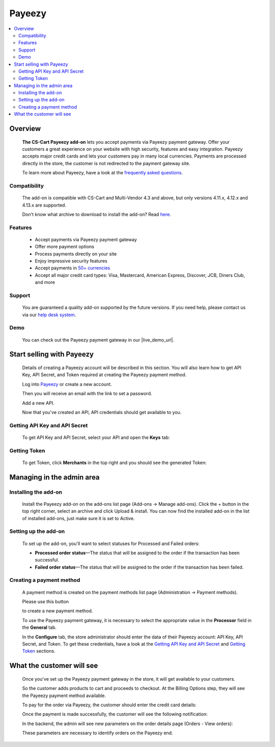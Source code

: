 *******
Payeezy
*******

.. raw:: html

    <div class="buy-now">
        <a href="https://marketplace.simtechdev.com/landing/100000097" class="btn buy-now__btn">Buy now</a>
    </div>



.. contents::
    :local:
    :depth: 2

--------
Overview
--------

    **The CS-Cart Payeezy add-on** lets you accept payments via Payeezy payment gateway. Offer your customers a great experience on your website with high security, features and easy integration. Payeezy accepts major credit cards and lets your customers pay in many local currencies. Payments are processed directly in the store, the customer is not redirected to the payment gateway site.

    .. fancybox:: img/Payeezy_Selection_010.png
        :alt: Paying by credit card. Payeezy

    To learn more about Payeezy, have a look at the `frequently asked questions <https://developer.payeezy.com/faq-page>`_.

=============
Compatibility
=============

    The add-on is compatible with CS-Cart and Multi-Vendor 4.3 and above, but only versions 4.11.x, 4.12.x and 4.13.x are supported.

    Don't know what archive to download to install the add-on? Read `here <https://www.simtechdev.com/docs/faq/index.html#what-archive-do-i-download>`_.

========
Features
========

    - Accept payments via Payeezy payment gateway

    - Offer more payment options

    - Process payments directly on your site

    - Enjoy impressive security features

    - Accept payments in `50+ currencies <https://developer.payeezy.com/faqs/what-currencies-does-payeezy-support>`_

    - Accept all major credit card types: Visa, Mastercard, American Express, Discover, JCB, Diners Club, and more

=======
Support
=======

    You are guaranteed a quality add-on supported by the future versions. If you need help, please contact us via our `help desk system <https://helpdesk.cs-cart.com>`_.

====
Demo
====

    You can check out the Payeezy payment gateway in our |live_demo_url|.

    .. |live_demo_url| raw:: html

        <!--noindex--><a href="http://payeezy.demo.simtechdev.com/" target="_blank" rel="nofollow">demo store</a><!--/noindex-->

--------------------------
Start selling with Payeezy
--------------------------

    Details of creating a Payeezy account will be described in this section. You will also learn how to get API Key, API Secret, and Token required at creating the Payeezy payment method.

    Log into `Payeezy <https://developer.payeezy.com/>`_ or create a new account.

    .. fancybox:: img/Payeezy_Selection_006.png
        :alt: Payeezy. Creating an account
        :width: 400px

    Then you will receive an e­mail with the link to set a password.

    Add a new API.

    .. fancybox:: img/Payeezy_Selection_007.png
        :alt: Payeezy. adding a new API

    Now that you've created an API, API credentials should get available to you.

==============================
Getting API Key and API Secret
==============================

    To get API Key and API Secret, select your API and open the **Keys** tab:

    .. fancybox:: img/Payeezy_Selection_008.png
        :alt: Payeezy. Getting API Key and API Secret

=============
Getting Token
=============

    To get Token, click **Merchants** in the top right and you should see the generated Token:

    .. fancybox:: img/Payeezy_Selection_009.png
        :alt: Payeezy. Getting Token

--------------------------
Managing in the admin area
--------------------------

=====================
Installing the add-on
=====================

    Install the Payeezy add-on on the add-ons list page (Add-ons → Manage add-ons). Click the + button in the top right corner, select an archive and click Upload & install. You can now find the installed add-on in the list of installed add-ons, just make sure it is set to Active.

    .. fancybox:: img/Payeezy_Selection_001.png
        :alt: Payeezy. Manage add-ons 

=====================
Setting up the add-on
=====================

    To set up the add-on, you'll want to select statuses for Processed and Failed orders:

    .. fancybox:: img/Payeezy_Selection_002.png
        :alt: Payeezy. Addon settings

    * **Processed order status**—The status that will be assigned to the order if the transaction has been successful.

    * **Failed order status**—The status that will be assigned to the order if the transaction has been failed.
    
=========================
Creating a payment method
=========================

    A payment method is created on the payment methods list page (Administration → Payment methods). 

    Please use this button 
    
    .. fancybox:: img/Payeezy_Selection_003.png
        :alt: plus button
        :width: 52px

    to create a new payment method.

    To use the Payeezy payment gateway, it is necessary to select the appropriate value in the **Processor** field in the **General** tab.

    .. fancybox:: img/Payeezy_Selection_004.png
        :alt: Payeezy general settings

    In the **Configure** tab, the store administrator should enter the data of their Payeezy account: API Key, API Secret, and Token. To get these credentials, have a look at the `Getting API Key and API Secret`_ and `Getting Token`_ sections.

    .. fancybox:: img/Payeezy_Selection_005.png
        :alt: Payeezy general settings

--------------------------
What the customer will see
--------------------------

    Once you've set up the Payeezy payment gateway in the store, it will get available to your customers.

    So the customer adds products to cart and proceeds to checkout. At the Billing Options step, they will see the Payeezy payment method available.

    To pay for the order via Payeezy, the customer should enter the credit card details:

    .. fancybox:: img/Payeezy_Selection_010.png
        :alt: Paying by credit card. Payeezy

    Once the payment is made successfully, the customer will see the following notification:

    .. fancybox:: img/Payeezy_Selection_011.png
        :alt: payment is made successfully

    In the backend, the admin will see new parameters on the order details page (Orders - View orders):

    .. fancybox:: img/Payeezy_Selection_012.png
        :alt: viewing orders

    These parameters are necessary to identify orders on the Payeezy end. 
